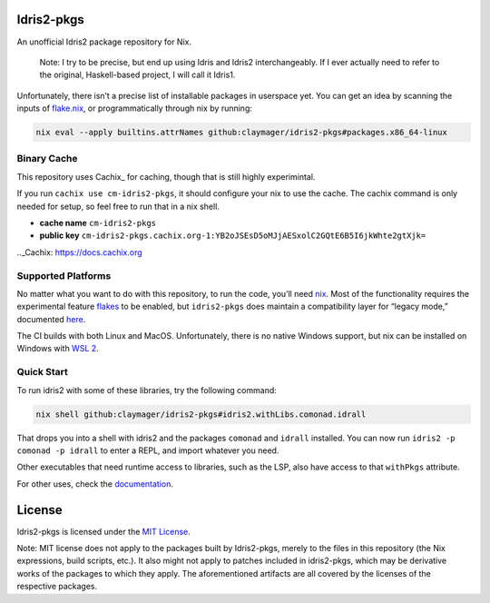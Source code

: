 |image1| |image2|

Idris2-pkgs
===========

An unofficial Idris2 package repository for Nix.

   Note: I try to be precise, but end up using Idris and Idris2
   interchangeably. If I ever actually need to refer to the original,
   Haskell-based project, I will call it Idris1.

Unfortunately, there isn’t a precise list of installable packages in
userspace yet. You can get an idea by scanning the inputs of
`flake.nix <flake.nix>`__, or programmatically through nix by running:

.. code:: sh

   nix eval --apply builtins.attrNames github:claymager/idris2-pkgs#packages.x86_64-linux

Binary Cache
------------

This repository uses Cachix_ for caching, though that is still highly experimintal.

If you run ``cachix use cm-idris2-pkgs``, it should configure your nix
to use the cache. The cachix command is only needed for setup, so feel free
to run that in a nix shell.

- **cache name** ``cm-idris2-pkgs``

- **public key** ``cm-idris2-pkgs.cachix.org-1:YB2oJSEsD5oMJjAESxolC2GQtE6B5I6jkWhte2gtXjk=``

.._Cachix: https://docs.cachix.org

Supported Platforms
-------------------

No matter what you want to do with this repository, to run the code,
you’ll need `nix <https://nixos.org/download.html>`__. Most of the
functionality requires the experimental feature
`flakes <https://nixos.wiki/wiki/Flakes>`__ to be enabled, but
``idris2-pkgs`` does maintain a compatibility layer for “legacy mode,”
documented `here <./docs/compat.rst>`__.

The CI builds with both Linux and MacOS. Unfortunately, there is no
native Windows support, but nix can be installed on Windows with `WSL
2 <https://docs.microsoft.com/en-us/windows/wsl/install-win10#step-2---check-requirements-for-running-wsl-2>`__.

Quick Start
-----------

To run idris2 with some of these libraries, try the following command:

.. code:: bash

   nix shell github:claymager/idris2-pkgs#idris2.withLibs.comonad.idrall

That drops you into a shell with idris2 and the packages ``comonad`` and
``idrall`` installed. You can now run ``idris2 -p comonad -p idrall`` to
enter a REPL, and import whatever you need.

Other executables that need runtime access to libraries, such as the
LSP, also have access to that ``withPkgs`` attribute.

For other uses, check the `documentation <./docs/README.rst>`__.

License
=======

Idris2-pkgs is licensed under the `MIT License <LICENSE>`__.

Note: MIT license does not apply to the packages built by Idris2-pkgs,
merely to the files in this repository (the Nix expressions, build
scripts, etc.). It also might not apply to patches included in
idris2-pkgs, which may be derivative works of the packages to which they
apply. The aforementioned artifacts are all covered by the licenses of
the respective packages.

.. |image1| image:: https://github.com/claymager/idris2-pkgs/actions/workflows/ci-ubuntu.yml/badge.svg
   :target: https://github.com/claymager/idris2-pkgs/actions/workflows/ci-ubuntu.yml
.. |image2| image:: https://github.com/claymager/idris2-pkgs/actions/workflows/ci-macos.yml/badge.svg
   :target: https://github.com/claymager/idris2-pkgs/actions/workflows/ci-macos.yml
